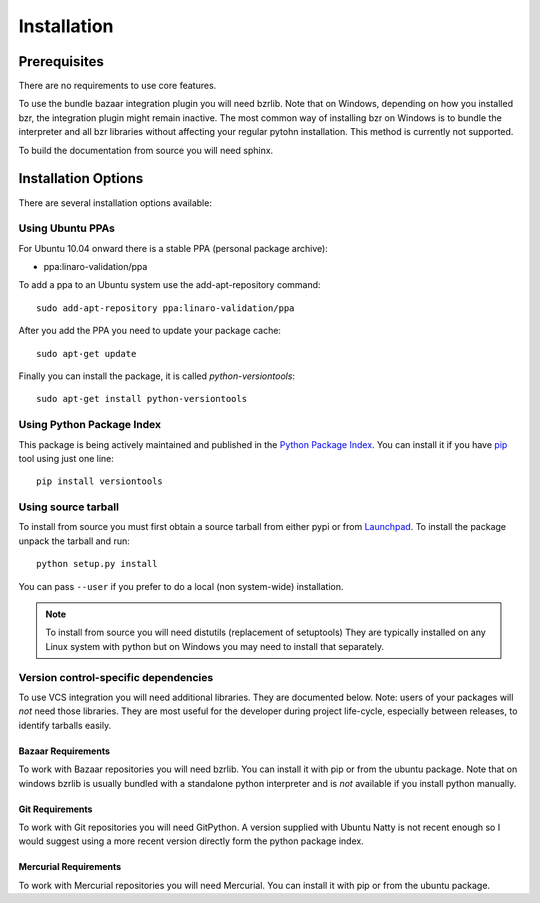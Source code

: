 Installation
============

Prerequisites
^^^^^^^^^^^^^

There are no requirements to use core features.

To use the bundle bazaar integration plugin you will need bzrlib. Note that on
Windows, depending on how you installed bzr, the integration plugin might
remain inactive. The most common way of installing bzr on Windows is to bundle
the interpreter and all bzr libraries without affecting your regular pytohn
installation. This method is currently not supported.

To build the documentation from source you will need sphinx.

Installation Options
^^^^^^^^^^^^^^^^^^^^

There are several installation options available:

Using Ubuntu PPAs
-----------------

For Ubuntu 10.04 onward there is a stable PPA (personal package archive):

* ppa:linaro-validation/ppa

To add a ppa to an Ubuntu system use the add-apt-repository command::

    sudo add-apt-repository ppa:linaro-validation/ppa

After you add the PPA you need to update your package cache::

    sudo apt-get update

Finally you can install the package, it is called `python-versiontools`::

    sudo apt-get install python-versiontools


Using Python Package Index
--------------------------

This package is being actively maintained and published in the `Python Package
Index <http://http://pypi.python.org>`_. You can install it if you have `pip
<http://pip.openplans.org/>`_ tool using just one line::

    pip install versiontools


Using source tarball
--------------------

To install from source you must first obtain a source tarball from either pypi
or from `Launchpad <http://launchpad.net/>`_. To install the package unpack the
tarball and run::

    python setup.py install

You can pass ``--user`` if you prefer to do a local (non system-wide) installation.

..  note:: 

    To install from source you will need distutils (replacement of setuptools)
    They are typically installed on any Linux system with python but on Windows
    you may need to install that separately.


Version control-specific dependencies
-------------------------------------

To use VCS integration you will need additional libraries. They are documented
below. Note: users of your packages will *not* need those libraries. They are
most useful for the developer during project life-cycle, especially between
releases, to identify tarballs easily.

Bazaar Requirements
+++++++++++++++++++

To work with Bazaar repositories you will need bzrlib. You can install it with
pip or from the ubuntu package. Note that on windows bzrlib is usually bundled
with a standalone python interpreter and is *not* available if you install
python manually.

Git Requirements
++++++++++++++++

To work with Git repositories you will need GitPython. A version supplied with
Ubuntu Natty is not recent enough so I would suggest using a more recent
version directly form the python package index.

Mercurial Requirements
++++++++++++++++++++++

To work with Mercurial repositories you will need Mercurial. You can install
it with pip or from the ubuntu package.
